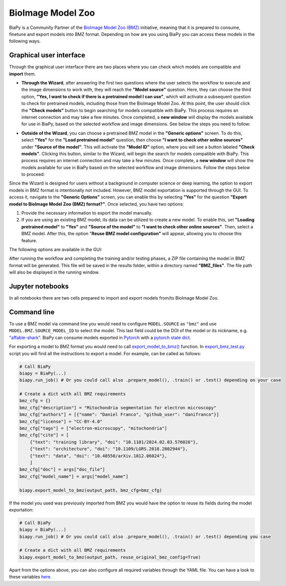 BioImage Model Zoo
------------------

BiaPy is a Community Partner of the `BioImage Model Zoo (BMZ) <https://bioimage.io/#/>`__ initiative, meaning that it is prepared to consume, finetune and export models into BMZ format. Depending on how are you using BiaPy you can access these models in the following ways. 

Graphical user interface
~~~~~~~~~~~~~~~~~~~~~~~~

Through the graphical user interface there are two places where you can check which models are compatible and **import** them.  

* **Through the Wizard**, after answering the first two questions where the user selects the workflow to execute and the image dimensions to work with, they will reach the **"Model source"** question. Here, they can choose the third option, **"Yes, I want to check if there is a pretrained model I can use"**, which will activate a subsequent question to check for pretrained models, including those from the BioImage Model Zoo. At this point, the user should click the **"Check models"** button to begin searching for models compatible with BiaPy. This process requires an internet connection and may take a few minutes. Once completed, a **new window** will display the models available for use in BiaPy, based on the selected workflow and image dimensions. See below the steps you need to follow:

.. carousel::
    :show_controls:
    :data-bs-interval: false
    :show_indicators:
    :show_dark:

    .. image:: ../img/bmz/bmz_gui_step1.png

    .. image:: ../img/bmz/bmz_gui_step2.png

    .. image:: ../img/bmz/bmz_gui_step3.png

    .. image:: ../img/bmz/bmz_gui_step4.png

    .. image:: ../img/bmz/bmz_gui_step5.png

    .. image:: ../img/bmz/bmz_gui_step6.png

* **Outside of the Wizard**, you can choose a pretrained BMZ model in the **"Generic options"** screen. To do this, select **"Yes"** for the **"Load pretrained model"** question, then choose **"I want to check other online sources"** under **"Source of the model"**. This will activate the **"Model ID"** option, where you will see a button labeled **"Check models"**. Clicking this button, similar to the Wizard, will begin the search for models compatible with BiaPy. This process requires an internet connection and may take a few minutes. Once complete, a **new window** will show the models available for use in BiaPy based on the selected workflow and image dimensions. Follow the steps below to proceed:

.. carousel::
    :show_controls:
    :data-bs-interval: false
    :show_indicators:
    :show_dark:

    .. image:: ../img/bmz/bmz_gui_no_wizard_step1.png

    .. image:: ../img/bmz/bmz_gui_no_wizard_step2.png

Since the Wizard is designed for users without a background in computer science or deep learning, the option to export models in BMZ format is intentionally not included. However, BMZ model exportation is supported through the GUI. To access it, navigate to the **"Generic Options"** screen, you can enable this by selecting **"Yes"** for the question **"Export model to BioImage Model Zoo (BMZ) format?"**. Once selected, you have two options:

#. Provide the necessary information to export the model manually.

#. If you are using an existing BMZ model, its data can be utilized to create a new model. To enable this, set **"Loading pretrained model"** to **"Yes"** and **"Source of the model"** to **"I want to check other online sources"**. Then, select a BMZ model. After this, the option "**Reuse BMZ model configuration"** will appear, allowing you to choose this feature.

The following options are available in the GUI:

.. carousel::
    :show_controls:
    :show_captions_below:
    :data-bs-interval: false
    :show_indicators:
    :show_dark:

    .. figure:: ../img/bmz/bmz_gui_no_wizard_export_opt1.png

        Option 1) Provide the necessary information manually

    .. figure:: ../img/bmz/bmz_gui_no_wizard_export_opt2.png

        Option 2) Reuse BMZ model data

After running the workflow and completing the training and/or testing phases, a ZIP file containing the model in BMZ format will be generated. This file will be saved in the results folder, within a directory named **"BMZ_files"**. The file path will also be displayed in the running window.

Jupyter notebooks 
~~~~~~~~~~~~~~~~~

In all notebooks there are two cells prepared to import and export models from/to BioImage Model Zoo.

.. carousel::
    :show_controls:
    :show_captions_below:
    :data-bs-interval: false
    :show_indicators:
    :show_dark:

    .. figure:: ../img/bmz/bmz_notebook_cell.png
        
        Import model from BioImage Model Zoo

    .. figure:: ../img/bmz/bmz_notebook_cell_export.png
        
        Export model to BioImage Model Zoo format


Command line
~~~~~~~~~~~~

To use a BMZ model via command line you would need to configure ``MODEL.SOURCE`` as ``"bmz"`` and use ``MODEL.BMZ.SOURCE_MODEL_ID`` to select the model. This last field could be the DOI of the model or its nickname, e.g. `"affable-shark" <https://bioimage.io/#/?id=10.5281%2Fzenodo.5764892>`__. BiaPy can consume models exported in `Pytorch <https://pytorch.org/>`__ with a `pytorch state dict <https://pytorch.org/tutorials/recipes/recipes/what_is_state_dict.html#:~:text=A%20state_dict%20is%20an%20integral,to%20PyTorch%20models%20and%20optimizers.>`__. 

For exporting a model to BMZ format you would need to call `export_model_to_bmz() <https://github.com/BiaPyX/BiaPy/blob/284ec3838766392c9a333ac9d27b55816a267bb9/biapy/_biapy.py#L219>`__ function. In `export_bmz_test.py <https://github.com/BiaPyX/BiaPy/blob/master/biapy/utils/scripts/export_bmz_test.py>`__ script you will find all the instructions to export a model. For example, can be called as follows:

.. code-block:: python

    # Call BiaPy 
    biapy = BiaPy(...)
    biapy.run_job() # Or you could call also .prepare_model(), .train() or .test() depending on your case

    # Create a dict with all BMZ requirements
    bmz_cfg = {}
    bmz_cfg["description"] = "Mitochondria segmentation for electron microscopy"
    bmz_cfg["authors"] = [{"name": "Daniel Franco", "github_user": "danifranco"}]
    bmz_cfg["license"] = "CC-BY-4.0"
    bmz_cfg["tags"] = ["electron-microscopy", "mitochondria"]
    bmz_cfg["cite"] = [
        {"text": "training library", "doi": "10.1101/2024.02.03.576026"},
        {"text": "architecture", "doi": "10.1109/LGRS.2018.2802944"},
        {"text": "data", "doi": "10.48550/arXiv.1812.06024"},
        ]
    bmz_cfg["doc"] = args["doc_file"]
    bmz_cfg["model_name"] = args["model_name"]

    biapy.export_model_to_bmz(output_path, bmz_cfg=bmz_cfg)

If the model you used was previously imported from BMZ you would have the option to reuse its fields during the model exportation:

.. code-block:: python

    # Call BiaPy 
    biapy = BiaPy(...)
    biapy.run_job() # Or you could call also .prepare_model(), .train() or .test() depending you case

    # Create a dict with all BMZ requirements
    biapy.export_model_to_bmz(output_path, reuse_original_bmz_config=True)

Apart from the options above, you can also configure all required variables through the YAML file. You can have a look to these variables `here <https://github.com/BiaPyX/BiaPy-GUI/blob/49fd4c0116bd8d0414e6a579bb6d98a7acf90d8b/biapy/biapy_config.py#L726>`__. 
